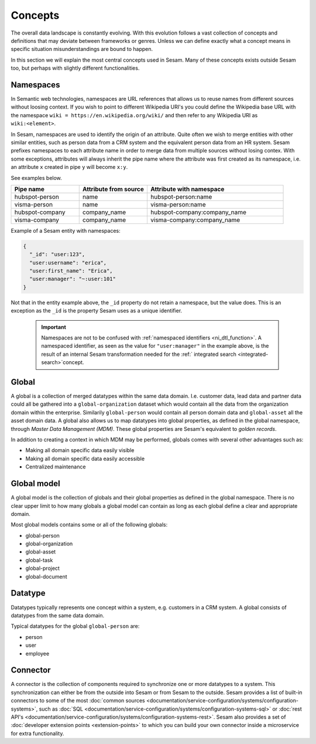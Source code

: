 Concepts
========
The overall data landscape is constantly evolving. With this evolution follows a vast collection of concepts and definitions that may deviate between frameworks or genres. 
Unless we can define exactly what a concept means in specific situation misunderstandings are bound to happen.

In this section we will explain the most central concepts used in Sesam. Many of these concepts exists outside Sesam too, but perhaps with slightly different functionalities. 

.. _whatis-namespaces:

Namespaces
----------
In Semantic web technologies, namespaces are URL references that allows us to reuse names from different sources without loosing context. If you wish to point to different Wikipedia URI's you could define the Wikipedia base URL with the namespace ``wiki = https://en.wikipedia.org/wiki/`` and then refer to any Wikipedia URI as ``wiki:<element>``.

In Sesam, namespaces are used to identify the origin of an attribute. Quite often we wish to merge entities with other similar entities, such as person data from a CRM system and the equivalent person data from an HR system. Sesam prefixes namespaces to each attribute name in order to merge data from multiple sources without losing contex. With some exceptions, attributes will always inherit the pipe name where the attribute was first created as its namespace, i.e. an attribute ``x`` created in pipe ``y`` will become ``x:y``. 

See examples below.

.. list-table::
   :widths: 25 25 50
   :header-rows: 1

   * - Pipe name
     - Attribute from source
     - Attribute with namespace
   * - hubspot-person
     - name
     - hubspot-person:name
   * - visma-person
     - name
     - visma-person:name
   * - hubspot-company
     - company_name
     - hubspot-company:company_name  
   * - visma-company
     - company_name
     - visma-company:company_name

Example of a Sesam entity with namespaces:

.. code-block:: json

  {
    "_id": "user:123",
    "user:username": "erica",
    "user:first_name": "Erica",
    "user:manager": "~:user:101"
  }

Not that in the entity example above, the ``_id`` property do not retain a namespace, but the value does. This is an exception as the ``_id`` is the property Sesam uses as a unique identifier. 

  .. important::

   Namespaces are not to be confused with :ref:`namespaced identifiers <ni_dtl_function>`. A namespaced identifier, as seen as the value for ``"user:manager"`` in the example above, is the result of an internal Sesam transformation needed for the :ref:` integrated search <integrated-search>`concept.  

.. _whatis-global:

Global
------

A global is a collection of merged datatypes within the same data domain. I.e. customer data, lead data and partner data could all be gathered into a ``global-organization`` dataset which would contain all the data from the organization domain within the enterprise. Similarily ``global-person`` would contain all person domain data and ``global-asset`` all the asset domain data. A global also allows us to map datatypes into global properties, as defined in the global namespace, through *Master Data Management (MDM)*. These global properties are Sesam's equivalent to *golden records*. 

In addition to creating a context in which MDM may be performed, globals comes with several other advantages such as: 

- Making all domain specific data easily visible
- Making all domain specific data easily accessible
- Centralized maintenance

.. _whatis-global-model:

Global model
------------

A global model is the collection of globals and their global properties as defined in the global namespace. There is no clear upper limit to how many globals a global model can contain as long as each global define a clear and appropriate domain.

Most global models contains some or all of the following globals:

- global-person
- global-organization
- global-asset
- global-task
- global-project
- global-document

.. _whatis-datatype:

Datatype
--------

Datatypes typically represents one concept within a system, e.g. customers in a CRM system. A global consists of datatypes from the same data domain.

Typical datatypes for the global ``global-person`` are:

- person
- user
- employee  

.. _whatis-connector:

Connector
---------

A connector is the collection of components required to synchronize one or more datatypes to a system. This synchronization can either be from the outside into Sesam or from Sesam to the outside. Sesam provides a list of built-in connectors to some of the most :doc:`common sources <documentation/service-configuration/systems/configuration-systems>`, such as :doc:`SQL <documentation/service-configuration/systems/configuration-systems-sql>` or :doc:`rest API's <documentation/service-configuration/systems/configuration-systems-rest>`. Sesam also provides a set of :doc:`developer extension points <extension-points>` to which you can build your own connector inside a microservice for extra functionality. 